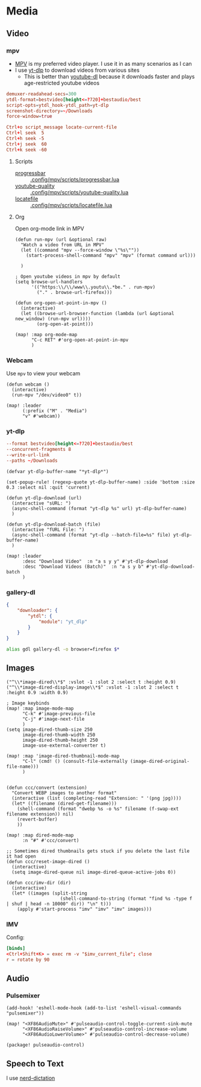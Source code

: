 * Media
** Video
*** mpv

- [[https://wiki.archlinux.org/index.php/Mpv][MPV]] is my preferred video player. I use it in as many scenarios as I can
- I use [[https://github.com/yt-dlp/yt-dlp][yt-dlp]] to download videos from various sites
  + This is better than [[https://github.com/ytdl-org/youtube-dl][youtube-dl]] because it downloads faster and plays age-restricted youtube videos

#+begin_src conf :tangle .config/mpv/mpv.conf
demuxer-readahead-secs=300
ytdl-format=bestvideo[height<=?720]+bestaudio/best
script-opts=ytdl_hook-ytdl_path=yt-dlp
screenshot-directory=~/Downloads
force-window=true
#+end_src

#+begin_src conf :tangle .config/mpv/input.conf
Ctrl+o script_message locate-current-file
Ctrl+l seek  5
Ctrl+h seek -5
Ctrl+j seek  60
Ctrl+k seek -60
#+end_src

**** Scripts

- [[https://github.com/torque/mpv-progressbar][progressbar]] :: [[file:stow/.config/mpv/scripts/progressbar.lua][.config/mpv/scripts/progressbar.lua]]
- [[https://github.com/jgreco/mpv-youtube-quality][youtube-quality]] :: [[file:stow/.config/mpv/scripts/youtube-quality.lua][.config/mpv/scripts/youtube-quality.lua]]
- [[https://github.com/nimatrueway/mpv-locatefile-lua-script][locatefile]] :: [[file:stow/.config/mpv/scripts/locatefile.lua][.config/mpv/scripts/locatefile.lua]]
**** Org
Open org-mode link in MPV

#+begin_src elisp :noweb-ref configs
(defun run-mpv (url &optional raw)
  "Watch a video from URL in MPV"
  (let ((command "mpv --force-window \"%s\""))
    (start-process-shell-command "mpv" "mpv" (format command url)))

  )

; Open youtube videos in mpv by default
(setq browse-url-handlers
      '(("https:\\/\\/www\\.youtu\\.*be." . run-mpv)
        ("." . browse-url-firefox)))

(defun org-open-at-point-in-mpv ()
  (interactive)
  (let ((browse-url-browser-function (lambda (url &optional new_window) (run-mpv url))))
        (org-open-at-point)))

(map! :map org-mode-map
      "C-c RET" #'org-open-at-point-in-mpv
      )
#+end_src

*** Webcam

Use ~mpv~ to view your webcam

#+begin_src elisp :noweb-ref configs
(defun webcam ()
  (interactive)
  (run-mpv "/dev/video0" t))

(map! :leader
      (:prefix ("M" . "Media")
      "v" #'webcam))
#+end_src
*** yt-dlp

#+begin_src conf :tangle .config/yt-dlp/config
--format bestvideo[height<=?720]+bestaudio/best
--concurrent-fragments 8
--write-url-link
--paths ~/Downloads
#+end_src

#+begin_src elisp :noweb-ref configs
(defvar yt-dlp-buffer-name "*yt-dlp*")

(set-popup-rule! (regexp-quote yt-dlp-buffer-name) :side 'bottom :size 0.3 :select nil :quit 'current)

(defun yt-dlp-download (url)
  (interactive "sURL: ")
  (async-shell-command (format "yt-dlp %s" url) yt-dlp-buffer-name)
  )

(defun yt-dlp-download-batch (file)
  (interactive "fURL File: ")
  (async-shell-command (format "yt-dlp --batch-file=%s" file) yt-dlp-buffer-name)
  )

(map! :leader
      :desc "Download Video"  :n "a s y y" #'yt-dlp-download
      :desc "Download Videos (Batch)"  :n "a s y b" #'yt-dlp-download-batch
      )
#+end_src


*** gallery-dl

#+begin_src json  :tangle ~/.config/gallery-dl/config.json
{
    "downloader": {
        "ytdl": {
            "module": "yt_dlp"
        }
    }
}
#+end_src

#+begin_src sh :noweb-ref aliases
alias gdl gallery-dl -o browser=firefox $*
#+end_src


** Images

#+begin_src elisp
("^\\*image-dired\\*$" :vslot -1 :slot 2 :select t :height 0.9)
("^\\*image-dired-display-image\\*$" :vslot -1 :slot 2 :select t :height 0.9 :width 0.9)
#+end_src


#+begin_src elisp :noweb-ref configs :results none
; Image keybinds
(map! :map image-mode-map
      "C-k" #'image-previous-file
      "C-j" #'image-next-file
      )
(setq image-dired-thumb-size 250
      image-dired-thumb-width 250
      image-dired-thumb-height 250
      image-use-external-converter t)

(map! :map 'image-dired-thumbnail-mode-map
      "C-l" (cmd! () (consult-file-externally (image-dired-original-file-name)))
      )


(defun ccc/convert (extension)
  "Convert WEBP images to another format"
  (interactive (list (completing-read "Extension: " '(png jpg))))
  (let* ((filename (dired-get-filename)))
    (shell-command (format "dwebp %s -o %s" filename (f-swap-ext filename extension)) nil)
    (revert-buffer)
    ))

(map! :map dired-mode-map
      :n "#" #'ccc/convert)

;; Sometimes dired thumbnails gets stuck if you delete the last file it had open
(defun ccc/reset-image-dired ()
  (interactive)
  (setq image-dired-queue nil image-dired-queue-active-jobs 0))

(defun ccc/imv-dir (dir)
  (interactive)
  (let* ((images (split-string
                    (shell-command-to-string (format "find %s -type f | shuf | head -n 10000" dir)) "\n" t)))
    (apply #'start-process "imv" "imv" "imv" images)))
#+end_src

*** IMV

Config:

#+begin_src conf :tangle .config/imv/config
[binds]
<Ctrl+Shift+K> = exec rm -v "$imv_current_file"; close
r = rotate by 90
#+end_src

** Audio
*** Pulsemixer
#+begin_src elisp :noweb-ref configs
(add-hook! 'eshell-mode-hook (add-to-list 'eshell-visual-commands "pulsemixer"))

(map! "<XF86AudioMute>" #'pulseaudio-control-toggle-current-sink-mute
      "<XF86AudioRaiseVolume>" #'pulseaudio-control-increase-volume
      "<XF86AudioLowerVolume>" #'pulseaudio-control-decrease-volume)
#+end_src

#+begin_src elisp :noweb-ref packages
(package! pulseaudio-control)
#+end_src
** Speech to Text

I use [[https://github.com/ideasman42/nerd-dictation][nerd-dictation]]
